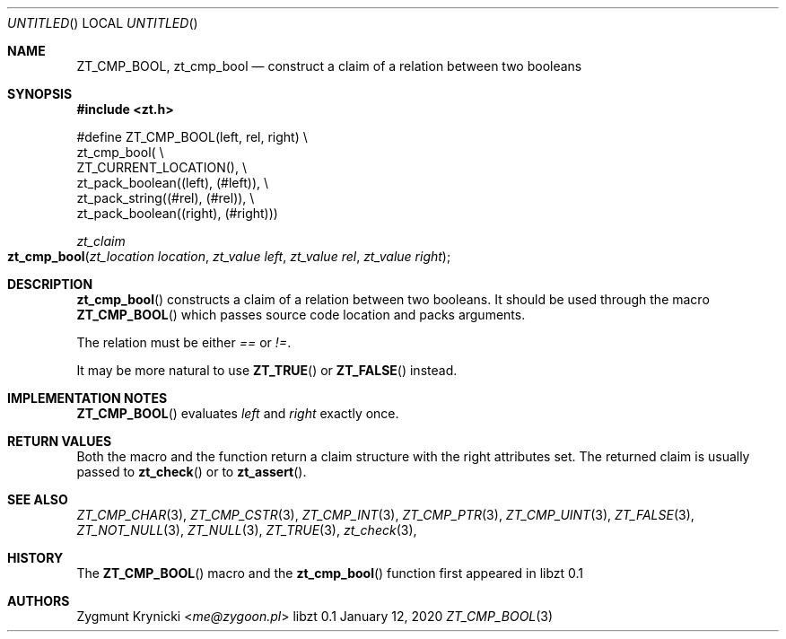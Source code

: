 .Dd January 12, 2020
.Os libzt 0.1
.Dt ZT_CMP_BOOL 3 PRM
.Sh NAME
.Nm ZT_CMP_BOOL ,
.Nm zt_cmp_bool
.Nd construct a claim of a relation between two booleans
.Sh SYNOPSIS
.In zt.h
.Bd -literal
#define ZT_CMP_BOOL(left, rel, right) \\
  zt_cmp_bool( \\
    ZT_CURRENT_LOCATION(), \\
    zt_pack_boolean((left), (#left)), \\
    zt_pack_string((#rel), (#rel)), \\
    zt_pack_boolean((right), (#right)))
.Ed
.Ft zt_claim
.Fo zt_cmp_bool
.Fa "zt_location location"
.Fa "zt_value left"
.Fa "zt_value rel"
.Fa "zt_value right"
.Fc
.Sh DESCRIPTION
.Fn zt_cmp_bool
constructs a claim of a relation between two booleans. It should be used
through the macro
.Fn ZT_CMP_BOOL
which passes source code location and packs arguments.
.Pp
The relation must be either
.Em ==
or
.Em != .
.Pp
It may be more natural to use
.Fn ZT_TRUE
or
.Fn ZT_FALSE
instead.
.Sh IMPLEMENTATION NOTES
.Fn ZT_CMP_BOOL
evaluates
.Em left
and
.Em right
exactly once.
.Sh RETURN VALUES
Both the macro and the function return a claim structure with the right
attributes set. The returned claim is usually passed to
.Fn zt_check
or to
.Fn zt_assert .
.Sh SEE ALSO
.Xr ZT_CMP_CHAR 3 ,
.Xr ZT_CMP_CSTR 3 ,
.Xr ZT_CMP_INT 3 ,
.Xr ZT_CMP_PTR 3 ,
.Xr ZT_CMP_UINT 3 ,
.Xr ZT_FALSE 3 ,
.Xr ZT_NOT_NULL 3 ,
.Xr ZT_NULL 3 ,
.Xr ZT_TRUE 3 ,
.Xr zt_check 3 ,
.Sh HISTORY
The
.Fn ZT_CMP_BOOL
macro and the
.Fn zt_cmp_bool
function first appeared in libzt 0.1
.Sh AUTHORS
.An "Zygmunt Krynicki" Aq Mt me@zygoon.pl
